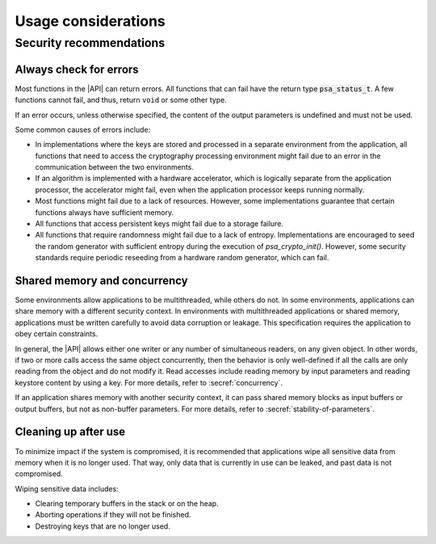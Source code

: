 .. SPDX-FileCopyrightText: Copyright 2018-2022 Arm Limited and/or its affiliates <open-source-office@arm.com>
.. SPDX-License-Identifier: CC-BY-SA-4.0 AND LicenseRef-Patent-license

.. _usage-considerations:

Usage considerations
--------------------

Security recommendations
~~~~~~~~~~~~~~~~~~~~~~~~

Always check for errors
^^^^^^^^^^^^^^^^^^^^^^^

Most functions in the |API| can return errors. All functions that can fail have
the return type :code:`psa_status_t`. A few functions cannot fail, and thus, return
``void`` or some other type.

If an error occurs, unless otherwise specified, the content of the output
parameters is undefined and must not be used.

Some common causes of errors include:

*   In implementations where the keys are stored and processed in a separate
    environment from the application, all functions that need to access the
    cryptography processing environment might fail due to an error in the
    communication between the two environments.
*   If an algorithm is implemented with a hardware accelerator, which is
    logically separate from the application processor, the accelerator might fail,
    even when the application processor keeps running normally.
*   Most functions might fail due to a lack of resources. However, some
    implementations guarantee that certain functions always have sufficient
    memory.
*   All functions that access persistent keys might fail due to a storage failure.
*   All functions that require randomness might fail due to a lack of entropy.
    Implementations are encouraged to seed the random generator with sufficient
    entropy during the execution of `psa_crypto_init()`. However, some security
    standards require periodic reseeding from a hardware random generator, which
    can fail.

Shared memory and concurrency
^^^^^^^^^^^^^^^^^^^^^^^^^^^^^

Some environments allow applications to be multithreaded, while others do not.
In some environments, applications can share memory with a different security
context. In environments with multithreaded applications or shared memory,
applications must be written carefully to avoid data corruption or leakage. This
specification requires the application to obey certain constraints.

In general, the |API| allows either one writer or any number of simultaneous
readers, on any given object. In other words, if two or more calls access the
same object concurrently, then the behavior is only well-defined if all the
calls are only reading from the object and do not modify it. Read accesses
include reading memory by input parameters and reading keystore content by using
a key. For more details, refer to :secref:`concurrency`.

If an application shares memory with another security context, it can pass
shared memory blocks as input buffers or output buffers, but not as non-buffer
parameters. For more details, refer to :secref:`stability-of-parameters`.

Cleaning up after use
^^^^^^^^^^^^^^^^^^^^^

To minimize impact if the system is compromised, it is recommended that
applications wipe all sensitive data from memory when it is no longer used. That
way, only data that is currently in use can be leaked, and past data is not
compromised.

Wiping sensitive data includes:

*   Clearing temporary buffers in the stack or on the heap.
*   Aborting operations if they will not be finished.
*   Destroying keys that are no longer used.
